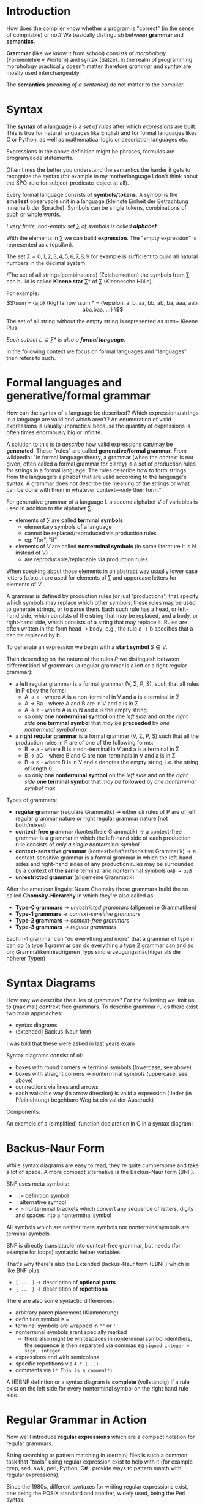 #+BEGIN_COMMENT
.. title: Algos & Programming - Lecture 10
.. slug: algos-and-prog-10
.. date: 2018-11-09
.. tags: university, A&P 
.. category: 
.. link: 
.. description: 
.. type: text
.. has_math: true
#+END_COMMENT

* Introduction
How does the compiler know whether a program is "correct" (in the sense of compilable) or not?
We basically distinguish between *grammar* and *semantics*.

*Grammar* (like we know it from school) consists of  /morphology/ (Formenlehre v Wörtern) and syntax (Sätze). In the realm of programming morphology practically doesn't matter therefore /grammar/ and /syntax/ are mostly used interchangeably.

The *semantics* (/meaning of a sentence/) do not matter to the compiler.

* Syntax
The *syntax* of a language is a /set of rules/ after which /expressions/ are built. This is true for natural languages like English and for formal languages likes C or Python, as well as mathematical logic or description languages etc.

Expressions in the above definition might be phrases, formulas are program/code statements.

Often times the better you understand the semantics the harder it gets to recognize the syntax (for example in my motherlanguage I don't think about the SPO-rule for subject-predicate-object at all).

Every formal language consists of *symbols/tokens*. A symbol is the *smallest* observable unit in a language (kleinste Einheit der Betrachtung innerhalb der Sprache). Symbols can be single tokens, combinations of such or whole words.

/Every finite, non-empty set \(\sum\) of symbols is called *alphabet*./

With the elements in \(\sum\) we can build *expression*. The "empty expression" is represented as \(\epsilon\)  (epsilon).

The set \(\sum = {0,1,2,3,4,5,6,7,8,9}\) for example is sufficient to build all natural numbers in the decimal system.

/The set of all strings(combinations) (Zeichenketten) the symbols from \(\sum\) can build is called *Kleene star* \(\sum *\) of \(\sum\) (Kleenesche Hülle).

For example:
$$\sum = {a,b} \Rightarrow \sum * = {\epsilon, a, b, aa, bb, ab, ba, aaa, aab, aba,baa, ...} \$$

The set of all string without the empty string is represented as \(sum +\) Kleene Plus.

/Each subset \(L \subseteq \sum*\) is also a *formal language*/.

In the following context we focus on formal languages and "languages" then refers to such.

* Formal languages and generative/formal grammar
How can the syntax of a language be described? Which expressions/strings in a language are valid and which aren't? An enumeration of valid expressions is usually unpractical because the quantity of expressions is often times enormously big or infinite. 

A solution to this is to /describe/ how valid expressions can/may be *generated*. These "rules" are called *generative/formal grammar*. From wikipedia: "In formal language theory, a grammar (when the context is not given, often called a formal grammar for clarity) is a set of production rules for strings in a formal language. The rules describe how to form strings from the language's alphabet that are valid according to the language's syntax. A grammar does not describe the meaning of the strings or what can be done with them in whatever context—only their form."

For generative grammar of a language \(L\) a second alphabet \(V\) of variables is used in addition to the alphabet \(\sum\).
- elements of \(\sum\) are called *terminal symbols*
  - elementary symbols of a language
  - cannot be replaced/reproduced via production rules
  - eg: "for", "if"
- elements of \(V\) are called *nonterminal symbols* (in some literature it is N instead of V)
  - are reproducable/replacable via production rules
  
When speaking about those elements in an abstract way usually lower case letters (a,b,c..) are used for elements of \(\sum\) and uppercase letters for elements of \(V\).

A grammar is defined by production rules (or just 'productions') that specify which symbols may replace which other symbols; these rules may be used to generate strings, or to parse them. Each such rule has a head, or left-hand side, which consists of the string that may be replaced, and a body, or right-hand side, which consists of a string that may replace it. Rules are often written in the form head → body; e.g., the rule a → b specifies that a can be replaced by b.

To generate an expression we begin with a *start symbol* \(S \in V\).

Then depending on the nature of the rules \(P\) we distinguish between different kind of grammars (a regular grammar is a left or a right regular grammar):
- a left regular grammar  is a formal grammar (V, Σ, P, S), such that all rules in P obey the forms:
  - A → a - where A is a non-terminal in V and a is a terminal in Σ
  - A → Ba - where A and B are in V and a is in Σ
  - A → ε - where A is in N and ε is the empty string.
  - so only *one nonterminal symbol* on the /left side/ and on the /right side/ *one terminal symbol* that /may be/ *preceeded* by /one nonterminal symbol max/
- a *right regular grammar* is a formal grammar (V, Σ, P, S) such that all the production rules in P are of one of the following forms:
  - B → a - where B is a non-terminal in V and a is a terminal in Σ
  - B → aC - where B and C are non-terminals in V and a is in Σ
  - B → ε - where B is in V and ε denotes the empty string, i.e. the string of length 0.
  - so only *one nonterminal symbol* on the /left side/ and on the /right side/ *one terminal symbol* that /may be/ *followed* by /one nonterminal symbol max/

Types of grammars:
- *regular grammar* (reguläre Grammatik) \rightarrow either /all/ rules of P are of left regular grammar nature /or/ right regular grammar nature (not both/mixed)
- *context-free grammar* (kontextfreie Grammatik) \rightarrow a context-free grammar is a grammar in which the left-hand side of each production rule consists of /only a single nonterminal symbol/
- *context-sensitive grammar* (kontextbehaftet/sensitive Grammatik) \rightarrow a context-sensitive grammar is a formal grammar in which the left-hand sides and right-hand sides of any production rules may be surrounded by a context of *the same* terminal and nonterminal symbols =αAβ → αγβ=
- *unrestricted grammar* (allgemeine Grammatik)

After the american linguist Noam Chomsky those grammars build the so called *Chomsky-Hierarchy* in which they're also called as:
- *Type-0 grammars* \rightarrow /unrestricted grammars/ (allgemeine Grammatiken)
- *Type-1 grammars* \rightarrow /context-sensitive grammars/
- *Type-2 grammars* \rightarrow /context-free grammars/
- *Type-3 grammars* \rightarrow /regular grammars/
  
Each n-1 grammar can "do everything and more" that a grammar of type n can do (a type 1 grammar can do everything a type 2 grammar can and so on; Grammatiken niedrigeren Typs sind erzeugungsmächtiger als die höherer Typen)
 
* Syntax Diagrams
How may we describe the rules of grammars? For the following we limit us to (maximal) contrext free grammars. To describe grammar rules there exist two main approaches:
- syntax diagrams
- (extended) Backus-Naur form

#+ATTR_HTML: :style color:red;
I was told that these were asked in last years exam
  
Syntax diagrams consist of of:
- boxes with round corners \rightarrow terminal symbols (lowercase, see above)
- boxes with straight corners \rightarrow nonterminal symbols (uppercase, see above)
- connections via lines and arrows
- each walkable way (in arrow direction) is valid a expression (Jeder (in Pfeilrichtung) begehbare Weg ist ein valider Ausdruck)

Components:
[[img-url:/images/syntax-diagram-intro.png]]

An example of a (simplified) function declaration in C in a syntax diagram:
[[img-url:/images/syntax-diagram-func-decl.png]]

* Backus-Naur Form
While syntax diagrams are easy to read, they're quite cumbersome and take a lot of space. A more compact alternative is the Backus-Naur form (BNF).

BNF uses meta symbols:
- ~::=~ definition symbol
- ~|~ alternative symbol
- ~< >~ nonterminal brackets which convert any sequence of letters, digits and spaces into a nonterminal symbol

All symbols which are neither meta symbols nor nonterminalsymbols are terminal symbols.

BNF is directly translatable into context-free grammar, but needs (for example for loops) syntactic helper variables.

That's why there's also the Extended Backus-Naur form (EBNF) which is like BNF plus:
- ~[ ... ]~ \rightarrow description of *optional parts*
- ~{ ... }~ \rightarrow description of *repetitions*
  
There are also some syntactic differences:
- arbitrary paren placement (Klammerung)
- definition symbol is ~=~
- terminal symbols are wrapped in =""= or =''=
- nonterminal symbols arent specially marked
  - there also might be whitespaces in nonterminal symbol identifiers, the sequence is then separated via commas eg =signed integer = sign, integer=
- expressions end with semicolons =;=
- specific repetitions via =4 * (...)=
- comments via =(* This is a comment*)=
  
A (E)BNF defintion or a syntax diagram is *complete* (vollständig) if a rule exist on the left side for every nonterminal symbol on the right hand rule side.
* Regular Grammar in Action
Now we'll introduce *regular expressions* which are a compact notation for regular grammars.

String searching or pattern matching in (certain) files is such a common task that "tools" using regular expression exist to help with it (for example grep, sed, awk, perl, Python, C#.. provide ways to pattern match with regular expressions).

Since the 1980s, different syntaxes for writing regular expressions exist, one being the POSIX standard and another, widely used, being the Perl syntax.

Because there is only a limited amount of symbols/characters/tokens (Zeichen) available regular expressions differentiate between regular("normal") (terminal)symbols and meta characters, with a special meaning. Common but not all meta characters are:
- =^= matches the starting position within the string
- =.= dot wildcard matches any single character (newlines sometimes excluded tho)
- =[ ]= a bracket expression matches a single character that is contained within the brackets eg =[abc]= matches "a", "b", or "c"
  - =[^ ]= matches a single character that is /not/ contained within the brackets
= =$= matches the ending position of the string or the position just before a string-ending newline (in line-based tools, it matches the ending position of any line)
- =*= matches the preceding element /zero or more/ times
- =+= matches the preceding element /one or more/ times
- ={n,m}= matches the preceding element at least =n= and not more than =m= times (eg =a{1,3}= matches only =a=, =aa= and =aaa=)
- =\= escapes the previous meta character
  
There are also character classes which are the most basic regex concept after a literal match. It makes one small sequence of characters match a larget set of characters (eg in ASCII [a-z] for lowercase letters). Some examples of POSIX character classes:
- =[:alpha:]= for alphabetic characters (A-Z, a-z)
- =[:digit:]= for digits (0-9)
- =[:alnum:]= for alphanumeric characters (A-Z,a-z,0-9)
- =[:blank:]= for space and tab
- =[:print:]= visible characters and the space character (printable characters)

Example usage of grep which finds all defintions of =time_t= in header files (option -E stands for extended-regexp):
#+BEGIN_SRC sh
grep −E "typedef ([_[:alpha:]][_[:alnum:]]*[[:blank:]]+)+time_t;" *.h # (copied from slides doesnt work for me :D)
#+END_SRC

* Compiler
F29
